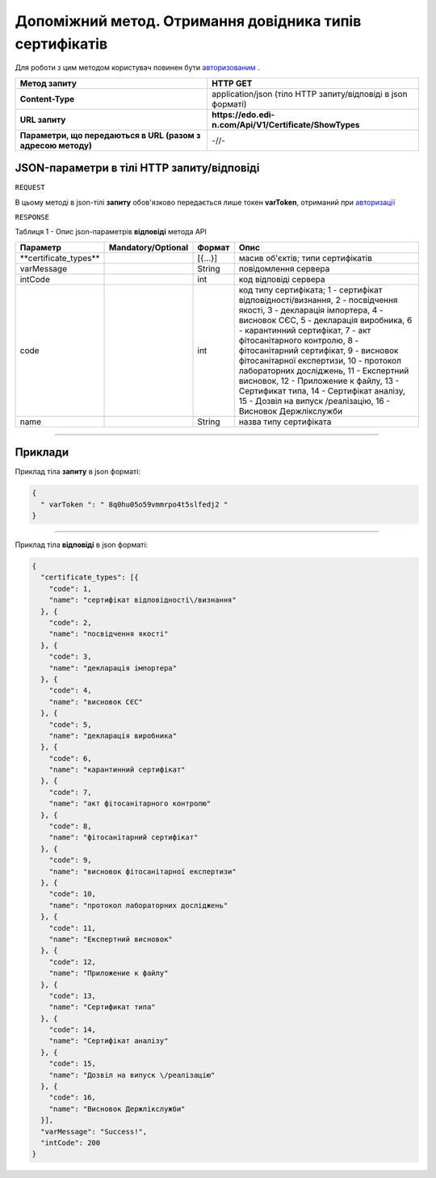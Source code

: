 #############################################################################################################
**Допоміжний метод. Отримання довідника типів сертифікатів**
#############################################################################################################

Для роботи з цим методом користувач повинен бути `авторизованим <https://wiki.edi-n.com/uk/latest/API_EDIN_Certificate/Methods/Authorization.html>`__ .

+--------------------------------------------------------------+--------------------------------------------------------------+
|                       **Метод запиту**                       |                         **HTTP GET**                         |
+==============================================================+==============================================================+
| **Content-Type**                                             | application/json (тіло HTTP запиту/відповіді в json форматі) |
+--------------------------------------------------------------+--------------------------------------------------------------+
| **URL запиту**                                               | **https://edo.edi-n.com/Api/V1/Certificate/ShowTypes**       |
+--------------------------------------------------------------+--------------------------------------------------------------+
| **Параметри, що передаються в URL (разом з адресою методу)** | -//-                                                         |
+--------------------------------------------------------------+--------------------------------------------------------------+

**JSON-параметри в тілі HTTP запиту/відповіді**
*******************************************************************

``REQUEST``

В цьому методі в json-тілі **запиту** обов'язково передається лише токен **varToken​**, отриманий при `авторизації <https://wiki.edi-n.com/uk/latest/API_EDIN_Certificate/Methods/Authorization.html>`__ 

``RESPONSE``

Таблиця 1 - Опис json-параметрів **відповіді** метода API

+------------------------+--------------------+---------+-----------------------------------------------------------------------------------------------------------------------------------------------------------------------------------------------------------------------------------------------------------------------------------------------------------------------------------------------------------------------------------------------------------------------------------------------------------------------------------------------------------+
|        Параметр        | Mandatory/Optional | Формат  |                                                                                                                                                                                                                                                   Опис                                                                                                                                                                                                                                                    |
+========================+====================+=========+===========================================================================================================================================================================================================================================================================================================================================================================================================================================================================================================+
| ​**certificate_types** |                    | [{...}] | масив об'єктів; типи сертифікатів                                                                                                                                                                                                                                                                                                                                                                                                                                                                         |
+------------------------+--------------------+---------+-----------------------------------------------------------------------------------------------------------------------------------------------------------------------------------------------------------------------------------------------------------------------------------------------------------------------------------------------------------------------------------------------------------------------------------------------------------------------------------------------------------+
| ​varMessage​           |                    | String  | повідомлення сервера                                                                                                                                                                                                                                                                                                                                                                                                                                                                                      |
+------------------------+--------------------+---------+-----------------------------------------------------------------------------------------------------------------------------------------------------------------------------------------------------------------------------------------------------------------------------------------------------------------------------------------------------------------------------------------------------------------------------------------------------------------------------------------------------------+
| ​intCode​              |                    | int     | код відповіді сервера                                                                                                                                                                                                                                                                                                                                                                                                                                                                                     |
+------------------------+--------------------+---------+-----------------------------------------------------------------------------------------------------------------------------------------------------------------------------------------------------------------------------------------------------------------------------------------------------------------------------------------------------------------------------------------------------------------------------------------------------------------------------------------------------------+
| code                   |                    | int     | код типу сертифіката; 1 - сертифікат відповідності\/визнання, 2 - посвідчення якості, 3 - декларація імпортера, 4 - висновок СЄС, 5 - декларація виробника, 6 - карантинний сертифікат, 7 - акт фітосанітарного контролю, 8 - фітосанітарний сертифікат, 9 - висновок фітосанітарної експертизи, 10 - протокол лабораторних досліджень, 11 - Експертний висновок, 12 - Приложение к файлу, 13 - Сертификат типа, 14 - Сертифікат аналізу, 15 - Дозвіл на випуск \/реалізацію, 16 - Висновок Держлікслужби |
+------------------------+--------------------+---------+-----------------------------------------------------------------------------------------------------------------------------------------------------------------------------------------------------------------------------------------------------------------------------------------------------------------------------------------------------------------------------------------------------------------------------------------------------------------------------------------------------------+
| name                   |                    | String  | назва типу сертифіката                                                                                                                                                                                                                                                                                                                                                                                                                                                                                    |
+------------------------+--------------------+---------+-----------------------------------------------------------------------------------------------------------------------------------------------------------------------------------------------------------------------------------------------------------------------------------------------------------------------------------------------------------------------------------------------------------------------------------------------------------------------------------------------------------+

--------------

**Приклади**
*****************

Приклад тіла **запиту** в json форматі:

.. code:: ruby

  {
    "​ varToken​ ": "​ 8q0hu05o59vmmrpo4t5slfedj2​ "
  }

--------------

Приклад тіла **відповіді** в json форматі: 

.. code:: ruby

  {
    "certificate_types": [{
      "code": 1,
      "name": "сертифікат відповідності\/визнання"
    }, {
      "code": 2,
      "name": "посвідчення якості"
    }, {
      "code": 3,
      "name": "декларація імпортера"
    }, {
      "code": 4,
      "name": "висновок СЄС"
    }, {
      "code": 5,
      "name": "декларація виробника"
    }, {
      "code": 6,
      "name": "карантинний сертифікат"
    }, {
      "code": 7,
      "name": "акт фітосанітарного контролю"
    }, {
      "code": 8,
      "name": "фітосанітарний сертифікат"
    }, {
      "code": 9,
      "name": "висновок фітосанітарної експертизи"
    }, {
      "code": 10,
      "name": "протокол лабораторних досліджень"
    }, {
      "code": 11,
      "name": "Експертний висновок"
    }, {
      "code": 12,
      "name": "Приложение к файлу"
    }, {
      "code": 13,
      "name": "Сертификат типа"
    }, {
      "code": 14,
      "name": "Сертифікат аналізу"
    }, {
      "code": 15,
      "name": "Дозвіл на випуск \/реалізацію"
    }, {
      "code": 16,
      "name": "Висновок Держлікслужби"
    }],
    "varMessage": "Success!",
    "intCode": 200
  }


